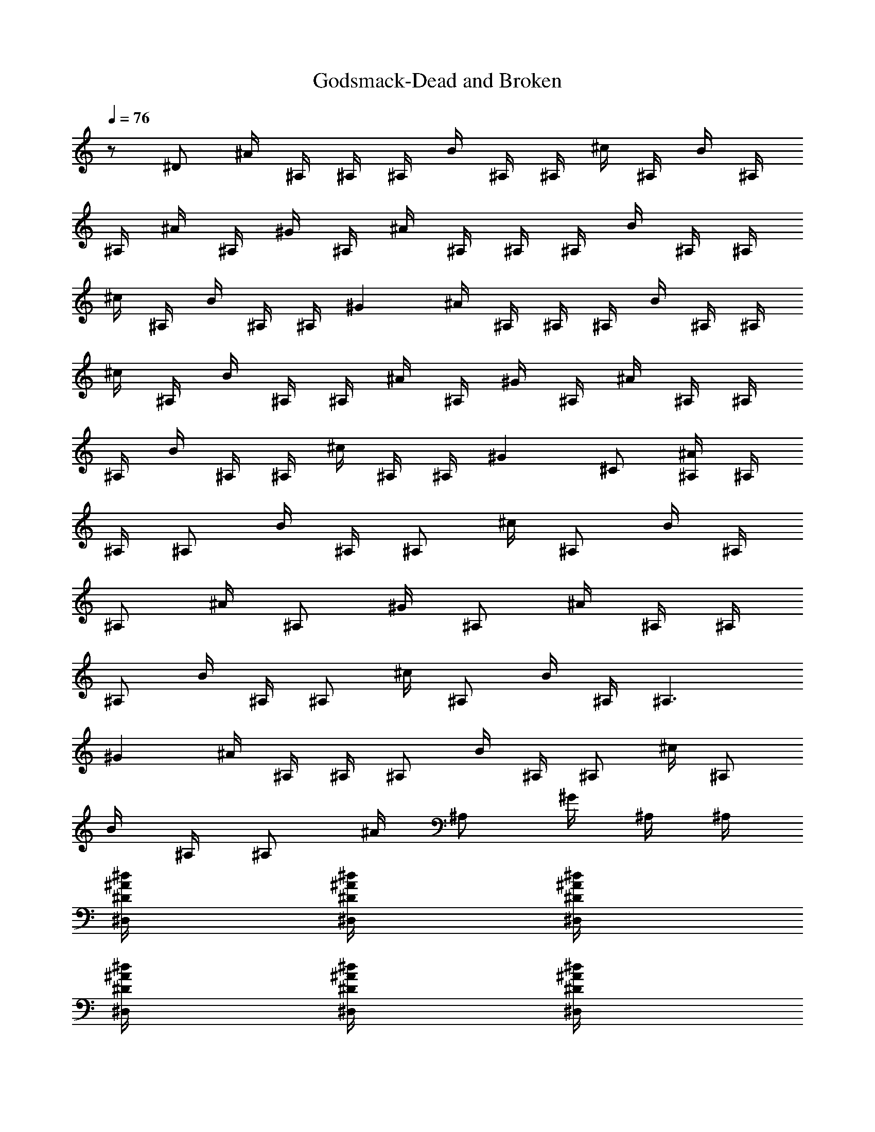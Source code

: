 X:1
T:Godsmack-Dead and Broken
Z:Transcribed by Illyrean of Meneldor
L:1/4
Q:76
K:C
z/2 ^D/2 ^A/4 ^A,/4 ^A,/4 ^A,/4 B/4 ^A,/4 ^A,/4 ^c/4 ^A,/4 B/4 ^A,/4
^A,/4 ^A/4 ^A,/4 ^G/4 ^A,/4 ^A/4 ^A,/4 ^A,/4 ^A,/4 B/4 ^A,/4 ^A,/4
^c/4 ^A,/4 B/4 ^A,/4 ^A,/4 ^G ^A/4 ^A,/4 ^A,/4 ^A,/4 B/4 ^A,/4 ^A,/4
^c/4 ^A,/4 B/4 ^A,/4 ^A,/4 ^A/4 ^A,/4 ^G/4 ^A,/4 ^A/4 ^A,/4 ^A,/4
^A,/4 B/4 ^A,/4 ^A,/4 ^c/4 ^A,/4 ^A,/4 ^G ^C/2 [^A/4^A,/4] ^A,/4
^A,/4 [^A,/2z/4] B/4 ^A,/4 [^A,/2z/4] ^c/4 [^A,/2z/4] B/4 ^A,/4
[^A,/2z/4] ^A/4 [^A,/2z/4] ^G/4 [^A,/2z/4] ^A/4 ^A,/4 ^A,/4
[^A,/2z/4] B/4 ^A,/4 [^A,/2z/4] ^c/4 [^A,/2z/4] B/4 ^A,/4 [^A,3/2z/4]
^G ^A/4 ^A,/4 ^A,/4 [^A,/2z/4] B/4 ^A,/4 [^A,/2z/4] ^c/4 [^A,/2z/4]
B/4 ^A,/4 [^A,/2z/4] ^A/4 [^A,/2z/4] ^G/4 ^A,/4 ^A,/4
[^d/4^A/4^D/4^D,/4] [^d/4^A/4^D/4^D,/4] [^d/4^A/4^D/4^D,/4]
[^d/4^A/4^D/4^D,/4] [^d/4^A/4^D/4^D,/4] [^d/4^A/4^D/4^D,/4]
[^d/4^A/4^D/4^D,/4] z/4 [^c/4^G/4^C/4^C,/4] [^c3/2^G3/2^C3/2^C,3/2]
[f/4^A/4^A,/4] ^A,/4 ^A,/4 ^A,/4 [^f/4B/4B,/4] ^A,/4 ^A,/4
[^g/4^c/4^C/4] ^A,/4 [^f/4B/4B,/4] ^A,/4 ^A,/4 [=f/4^A/4^A,/4] ^A,/4
[^d/4^G/4^G,/4] ^A,/4 [f/4^A/4^A,/4] ^A,/4 ^A,/4 ^A,/4 [^f/4B/4B,/4]
^A,/4 ^A,/4 [^g/4^c/4^C/4] ^A,/4 [^f/4B/4B,/4] ^A,/4 ^A,/4 [^d^G^G,]
[=f/4^A/4^A,/4] ^A,/4 ^A,/4 ^A,/4 [^f/4B/4B,/4] ^A,/4 ^A,/4
[^g/4^c/4^C/4] ^A,/4 [^f/4B/4B,/4] ^A,/4 ^A,/4 [=f/4^A/4^A,/4] ^A,/4
[^d/4^G/4^G,/4] ^A,/4 ^A,/4 [^d/4^A/4^D/4^D,/4] [^d/4^A/4^D/4^D,/4]
[^d/4^A/4^D/4^D,/4] [^d/4^A/4^D/4^D,/4] [^d/4^A/4^D/4^D,/4]
[^d/4^A/4^D/4^D,/4] [^d/4^A/4^D/4^D,/4] z/4 [^c/4^G/4^C/4^C,/4]
[^c/2^G/2^C/2^C,/2] [^c/4^G/4^C/4^C,/4] [^c/4^G/4^C/4^C,/4]
[^c/4^G/4^C/4^C,/4] [^c/4^G/4^C/4^C,/4] [f/4^A/4^A,/4] ^A,/4 ^A,/4
^A,/4 [^f/4B/4B,/4] ^A,/4 ^A,/4 [^g/4^c/4^C/4] ^A,/4 [^f/4B/4B,/4]
^A,/4 ^A,/4 [=f/4^A/4^A,/4] ^A,/4 [^d/4^G/4^G,/4] ^A,/4
[f/4^A/4^A,/4] ^A,/4 ^A,/4 ^A,/4 [^f/4B/4B,/4] ^A,/4 ^A,/4
[^g/4^c/4^C/4] ^A,/4 [^f/4B/4B,/4] ^A,/4 ^A,/4 [^d^G^G,]
[=f/4^A/4^A,/4] ^A,/4 ^A,/4 ^A,/4 [^f/4B/4B,/4] ^A,/4 ^A,/4
[^g/4^c/4^C/4] ^A,/4 [^f/4B/4B,/4] ^A,/4 ^A,/4 [=f/4^A/4^A,/4] ^A,/4
[^d/4^G/4^G,/4] ^A,/4 ^A,/4 [^d/4^A/4^D/4^D,/4] [^d/4^A/4^D/4^D,/4]
[^d/4^A/4^D/4^D,/4] [^d/4^A/4^D/4^D,/4] [^d/4^A/4^D/4^D,/4]
[^d/4^A/4^D/4^D,/4] [^d/4^A/4^D/4^D,/4] z/4 [^c/4^G/4^C/4^C,/4]
[^c3/2^G3/2^C3/2^C,3/2] [F/4^A,/4] [F/4^A,/4] z/4 [F/4^A,/4]
[F/4^A,/4] [^C/8^C,/8] [^C/8^C,/8] [F/4^A,/4] [F/4^A,/4] z/4
[F/4^A,/4] z/4 [F/4^A,/4] e/4 ^a/4 e/2 [F/4^A,/4] [F/4^A,/4] z/4
[F/4^A,/4] [F/4^A,/4] [^C/8^C,/8] [^C/8^C,/8] [F/4^A,/4] [F/4^A,/4]
z/4 [F/4^A,/4] z/4 [F/4^A,/4] e/4 ^a/4 ^c/2 [F/4^A,/4] [F/4^A,/4] z/4
[F/4^A,/4] [F/4^A,/4] [^C/8^C,/8] [^C/8^C,/8] [F/4^A,/4] [F/4^A,/4]
z/4 [F/4^A,/4] z/4 [F/4^A,/4] e/4 ^a/4 e/2 [F/4^A,/4] [F/4^A,/4] z/4
[F/4^A,/4] [F/4^A,/4] [^C/8^C,/8] [^C/8^C,/8] [F/4^A,/4] [F/4^A,/4]
z/8 [^f3/8B3/8z/8] B,/4 [^f/4B/4B,/4] [^f/4B/4B,/4] [^f/4B/4B,/4]
[^f/4B/4B,/4] [^f/4B/4B,/4] [^f/4B/4B,/4] z/4 [F/4^A,/4] [F/4^A,/4]
z/4 [F/4^A,/4] [F/4^A,/4] z/4 [F/4^A,/4] z/4 [F/4^A,/4] [F/4^A,/4]
z/4 e/4 ^a/4 e/2 z/4 [F/4^A,/4] [F/4^A,/4] z/4 [F/4^A,/4] [F/4^A,/4]
z/4 [F/4^A,/4] z/4 [F/4^A,/4] [F/4^A,/4] z/4 e/4 ^a/4 ^c/2 z/4
[F/4^A,/4] [F/4^A,/4] z/4 [F/4^A,/4] [F/4^A,/4] z/4 [F/4^A,/4] z/4
[F/4^A,/4] [F/4^A,/4] z/4 e/4 ^a/4 e/2 z/4 [F/4^A,/4] [F/4^A,/4] z/4
[F/4^A,/4] [F/4^A,/4] z/4 [F/4^A,/4] z/8 [^f3/8B3/8z/8] B,/4
[^f/4B/4B,/4] [^f/4B/4B,/4] [^f/4B/4B,/4] [^f/4B/4B,/4] [^f/4B/4B,/4]
[^A3/4F9/4^A,3/4] [^a/2=f/2^A/2^A,/2] [^a/4f/4^A/4^A,]
[^a13/4f13/4^A3/4] [^A3/2^D/4^D,/4] [B/4E/4E,/4] [B/4E/4E,/4]
[^G/4^C/4^C,/4] [B/4E/4E,/4] [B/4E/4E,/4] [^A/4^D/4^D,/4]
[^A3/4F9/4^A,3/4] [^a/2f/2^A/2^A,/2] [^a/4f/4^A/4^A,]
[^a4f4^A19/8z3/4] [^F/4B,/4] [^G/4^C/4^C,/4] [^G/4^C/4^C,/4]
[^F/4B,/4] [^G/4^C/4^C,/4] [^G/4^C/4^C,/4] [^F/4B,/4z/8] [^A13/8z/8]
^A,/2 ^A,/4 ^A,/4 ^A,/4 [B/4B,/4] ^A,/4 ^A,/4 [^c/4^C/4] ^A,/4
[B/4B,/4] ^A,/4 ^A,/4 [^A/4^A,/4] ^A,/4 [^G/4^G,/4] ^A,/4 [^A/4^A,/4]
^A,/4 ^A,/4 ^A,/4 [B/4B,/4] ^A,/4 ^A,/4 [^c/4^C/4] ^A,/4 [B/4B,/4]
^A,/4 ^A,/4 [^d3/4^G3/4^G,3/4] [^A3/4=F9/4^A,3/4] [^a/2f/2^A/2^A,/2]
[^a/4f/4^A/4^A,] [^a13/4f13/4^A3/4] [^A3/2^D/4^D,/4] [B/4E/4E,/4]
[B/4E/4E,/4] [^G/4^C/4^C,/4] [B/4E/4E,/4] [B/4E/4E,/4]
[^A/4^D/4^D,/4] [^A3/4F9/4^A,3/4] [^a/2f/2^A/2^A,/2] [^a/4f/4^A/4^A,]
[^a4f4^A19/8z3/4] [^F/4B,/4] [^G/4^C/4^C,/4] [^G/4^C/4^C,/4]
[^F/4B,/4] [^G/4^C/4^C,/4] [^G/4^C/4^C,/4] [^F/4B,/4z/8] [^A13/8z/8]
^A,/2 ^A,/4 ^A,/4 ^A,/4 [B/4B,/4] ^A,/4 ^A,/4 [^c/4^C/4] ^A,/4
[B/4B,/4] ^A,/4 ^A,/4 [^A/4^A,/4] ^A,/4 [^G/4^G,/4] ^A,/4 [^A/4^A,/4]
^A,/4 ^A,/4 ^A,/4 [B/4B,/4] ^A,/4 ^A,/4 [^c/4^C/4] ^A,/4 ^A,/4
[^G/4^G,/4] z5/4 [^A/4^a/8^A,/4] ^a/8 [^A,/4^a/8] ^a/8 [^A,/4^a/8]
^a/8 [^A,/4^a/8] ^a/8 [B/4^a/8B,/4] ^a/8 [^A,/4^a/8] ^a/8 [^A,/4^a/8]
^a/8 [^c/4^a/8^C/4] ^a/8 [^A,/4^a/8] ^a/8 [B/4^a/8B,/4] ^a/8
[^A,/4^a/8] ^a/8 [^A,/4^a/8] ^a/8 [^A/4^a/8^A,/4] ^a/8 [^A,/4^a/8]
^a/8 [^G/4^a/8^G,/4] ^a/8 [^A,/4^a/8] ^a/8 [^A/4b/8^A,/4] b/8
[^A,/4b/8] b/8 [^A,/4b/8] b/8 [^A,/4b/8] b/8 [B/4b/8B,/4] b/8
[^A,/4b/8] b/8 [^A,/4b/8] b/8 [^c/4b/8^C/4] b/8 [^A,/4^g/8] ^g/8
[B/4^g/8B,/4] ^g/8 [^A,/4^g/8] ^g/8 [^A,/4^g/8] ^g/8 [^G^g/8^G,] ^g/8
^g/8 ^g/8 ^g/8 ^g/8 ^g/8 ^g/8 [^A/4^a/8^A,/4] ^a/8 [^A,/4^a/8] ^a/8
[^A,/4^a/8] ^a/8 [^A,/4^a/8] ^a/8 [B/4^a/8B,/4] ^a/8 [^A,/4^a/8] ^a/8
[^A,/4^a/8] ^a/8 [^c/4^a/8^C/4] ^a/8 [^A,/4^a/8] ^a/8 [B/4^a/8B,/4]
^a/8 [^A,/4^a/8] ^a/8 [^A,/4^a/8] ^a/8 [^A/4^a/8^A,/4] ^a/8
[^A,/4^a/8] ^a/8 [^G/4^a/8^G,/4] ^a/8 [^A,/4^a/8] ^a/8 [^A,/4^d/8]
^d/8 [^d/8^A/4^D/4^D,/4] ^d/8 [^d/8^A/4^D/4^D,/4] ^d/8
[^d/8^A/4^D/4^D,/4] ^d/8 [^d/4^A/4^D/4=a/8^D,/4] a/8
[^d/4^A/4^D/4a/8^D,/4] a/8 [^d/4^A/4^D/4a/8^D,/4] a/8
[^d/4^A/4^D/4a/8^D,/4] a/8 a/8 a/8 [^c/4^G/4^C/4a/8^C,/4] a/8
[^c/2^G/2^C/2a^d^C,/2] [^c/4^G/4^C/4^C,/4] [^c/4^G/4^C/4^C,/4]
[^c/4^G/4^C/4^C,/4] [^c/4^G/4^C/4^C,/4] [=F/4^A,/4] [F/4^A,/4] z/4
[F/4^A,/4] [F/4^A,/4] [^C/8^C,/8] [^C/8^C,/8] [F/4^A,/4] [F/4^A,/4]
z/4 [F/4^A,/4] z/4 [F/4^A,/4] e/4 ^a/4 e/2 [F/4^A,/4] [F/4^A,/4] z/4
[F/4^A,/4] [F/4^A,/4] [^C/8^C,/8] [^C/8^C,/8] [F/4^A,/4] [F/4^A,/4]
z/4 [F/4^A,/4] z/4 [F/4^A,/4] e/4 ^a/4 ^c/2 [F/4^A,/4] [F/4^A,/4] z/4
[F/4^A,/4] [F/4^A,/4] [^C/8^C,/8] [^C/8^C,/8] [F/4^A,/4] [F/4^A,/4]
z/4 [F/4^A,/4] z/4 [F/4^A,/4] e/4 ^a/4 e/2 [F/4^A,/4] [F/4^A,/4] z/4
[F/4^A,/4] [F/4^A,/4] [^C/8^C,/8] [^C/8^C,/8] [F/4^A,/4] [F/4^A,/4]
z/8 [^f3/8B3/8z/8] B,/4 [^f/4B/4B,/4] [^f/4B/4B,/4] [^f/4B/4B,/4]
[^f/4B/4B,/4] [^f/4B/4B,/4] [^f/4B/4B,/4] z/4 [F/4^A,/4] [F/4^A,/4]
z/4 [F/4^A,/4] [F/4^A,/4] z/4 [F/4^A,/4] z/4 [F/4^A,/4] [F/4^A,/4]
z/4 e/4 ^a/4 e/2 z/4 [F/4^A,/4] [F/4^A,/4] z/4 [F/4^A,/4] [F/4^A,/4]
z/4 [F/4^A,/4] z/4 [F/4^A,/4] [F/4^A,/4] z/4 e/4 ^a/4 ^c/2 z/4
[F/4^A,/4] [F/4^A,/4] z/4 [F/4^A,/4] [F/4^A,/4] z/4 [F/4^A,/4] z/4
[F/4^A,/4] [F/4^A,/4] z/4 e/4 ^a/4 e/2 z/4 [F/4^A,/4] [F/4^A,/4] z/4
[F/4^A,/4] [F/4^A,/4] z/4 [F/4^A,/4] z/8 [^f3/8B3/8z/8] B,/4
[^f/4B/4B,/4] [^f/4B/4B,/4] [^f/4B/4B,/4] [^f/4B/4B,/4] [^f/4B/4B,/4]
[^A3/4F9/4^A,3/4] [^a/2=f/2^A/2^A,/2] [^a/4f/4^A/4^A,]
[^a13/4f13/4^A3/4] [^A3/2^D/4^D,/4] [B/4E/4E,/4] [B/4E/4E,/4]
[^G/4^C/4^C,/4] [B/4E/4E,/4] [B/4E/4E,/4] [^A/4^D/4^D,/4]
[^A3/4F9/4^A,3/4] [^a/2f/2^A/2^A,/2] [^a/4f/4^A/4^A,]
[^a4f4^A19/8z3/4] [^F/4B,/4] [^G/4^C/4^C,/4] [^G/4^C/4^C,/4]
[^F/4B,/4] [^G/4^C/4^C,/4] [^G/4^C/4^C,/4] [^F/4B,/4z/8] [^A13/8z/8]
^A,/2 ^A,/4 ^A,/4 ^A,/4 [B/4B,/4] ^A,/4 ^A,/4 [^c/4^C/4] ^A,/4
[B/4B,/4] ^A,/4 ^A,/4 [^A/4^A,/4] ^A,/4 [^G/4^G,/4] ^A,/4 [^A/4^A,/4]
^A,/4 ^A,/4 ^A,/4 [B/4B,/4] ^A,/4 ^A,/4 [^c/4^C/4] ^A,/4 [B/4B,/4]
^A,/4 ^A,/4 [^d3/4^G3/4^G,3/4] [^A3/4=F9/4^A,3/4] [^a/2f/2^A/2^A,/2]
[^a/4f/4^A/4^A,] [^a13/4f13/4^A3/4] [^A3/2^D/4^D,/4] [B/4E/4E,/4]
[B/4E/4E,/4] [^G/4^C/4^C,/4] [B/4E/4E,/4] [B/4E/4E,/4]
[^A/4^D/4^D,/4] [^A3/4F9/4^A,3/4] [^a/2f/2^A/2^A,/2] [^a/4f/4^A/4^A,]
[^a4f4^A19/8z3/4] [^F/4B,/4] [^G/4^C/4^C,/4] [^G/4^C/4^C,/4]
[^F/4B,/4] [^G/4^C/4^C,/4] [^G/4^C/4^C,/4] [^F/4B,/4z/8] [^A13/8z/8]
^A,/2 ^A,/4 ^A,/4 ^A,/4 [B/4B,/4] ^A,/4 ^A,/4 [^c/4^C/4] ^A,/4
[B/4B,/4] ^A,/4 ^A,/4 [^A/4^A,/4] ^A,/4 [^G/4^G,/4] ^A,/4 [^A/4^A,/4]
^A,/4 ^A,/4 ^A,/4 [B/4B,/4] ^A,/4 ^A,/4 [^c/4^C/4] ^A,/4 [B/4B,/4]
^A,/4 ^A,/4 [^d/2^G/2^G,/2] [^A/8^D/8^A,/8] z/8 [^A3/4^D3/4^D,3/4]
[^A/2^D/2^D,/2] [^A/4^D/4^D,/4] [^A/2^D/2^D,/2] [^c3/4^F3/4^F,3/4]
[^c/2^F/2^F,/2] [^c/4^F/4^F,/4] [^c/2^F/2^F,/2] [^d/4^G/4^G,/4]
[^d/4^G/4^G,/4] [f/4^A/4^A,/4] [f/4^A/4^A,/4] [^d/4^G/4^G,/4]
[f/4^A/4^A,/4] [f/4^A/4^A,/4] [^d/4^G/4^G,/4] [f/4^A/4^A,/4]
[f/4^A/4^A,/4] [^d/4^G/4^G,/4] [f/4^A/4^A,/4] [f/4^A/4^A,/4]
[^d/4^G/4^G,/4] [f/4^A/4^A,/4] [f/4^A/4^A,/4] [^d/8^G/8^A,/8] z/8
[^A3/4^D3/4^D,3/4] [^A/4^D/4^D,/4] [^A/4^D/4^D,/4] [^A/4^D/4^D,/4]
[^c^F^F,] [^c/2^F/2^F,/2] [^c/4^F/4^F,/4] [^c/2^F/2^F,/2]
[^d/4^G/4^G,/4] [^d/4^G/4^G,/4] [f/4^A/4^A,/4] [f/4^A/4^A,/4]
[^d/4^G/4^G,/4] [f/4^A/4^A,/4] [f/4^A/4^A,/4] [^d/4^G/4^G,/4]
[f/4^A/4^A,/4] [f/4^A/4^A,/4] [^f/4B/4B,/4] [^f/4B/4B,/4]
[^f/4B/4B,/4] [^f/4B/4B,/4] [^d/4^G/4^G,/4] [^d/4^G/4^G,/4]
[^d/4^G/4^G,/4] [^A3/4^D3/4^D,3/4] [^A/4^D/4^D,/4] [^A/4^D/4^D,/4]
[^A/4^D/4^D,/4] [^c^F^F,] [^c/2^F/2^F,/2] [^c/4^F/4^F,/4]
[^c/2^F/2^F,/2] [^d/4^G/4^G,/4] [^d/4^G/4^G,/4] [=f/4^A/4^A,/4]
[f/4^A/4^A,/4] [^d/4^G/4^G,/4] [f/4^A/4^A,/4] [f/4^A/4^A,/4]
[^d/4^G/4^G,/4] [f/4^A/4^A,/4] [f/4^A/4^A,/4] [^d/4^G/4^G,/4]
[f/4^A/4^A,/4] [f/4^A/4^A,/4] [^d/4^G/4^G,/4] [f/4^A/4^A,/4]
[f/4^A/4^A,/4] [f/8^A/8^A,/8] z/8 [^A3/4^D3/4^D,3/4] [^A/4^D/4^D,/4]
[^A/4^D/4^D,/4] [^A/4^D/4^D,/4] [^c3/4^F3/4^F,3/4] [^c/4^F/4^F,/4]
[^c/2^F/2^F,/2] [^c/2^F/2^F,/2] [^c/4^F/4^F,/4] [^d/8^G/8^G,/8] z/8
[B4^F4B,4] [^A/4f4^A,/4] ^A,/4 ^A,/4 ^A,/4 [B/4B,/4] ^A,/4 ^A,/4
[^c/4^C/4] ^A,/4 [B/4B,/4] ^A,/4 ^A,/4 [^A/4^A,/4] ^A,/4 [^G/4^G,/4]
^A,/4 [^A/4f3^A,/4] ^A,/4 ^A,/4 ^A,/4 [B/4B,/4] ^A,/4 ^A,/4
[^c/4^C/4] ^A,/4 [B/4B,/4] ^A,/4 ^A,/4 [^G^d3^G,] [^A/4^A,/4] ^A,/4
^A,/4 ^A,/4 [B/4B,/4] ^A,/4 ^A,/4 [^c/4^C/4] ^A,/4 [B/4^d5/4B,/4]
^A,/4 ^A,/4 [^A/4^A,/4] ^A,/4 [^G/4^d3/2^G,/4] ^A,/4 [^A/4^A,/4]
^A,/4 ^A,/4 ^A,/4 [B/4B,/4] ^A,/4 ^A,/4 [^c/4^C/4] ^A,/4 [B/4B,/4]
[^A,/4^g7/2] ^A,/4 [^A/4^A,/4] ^A,/4 [^G/4^G,/4] ^A,/4 [^A/4^A,/4]
^A,/4 ^A,/4 ^A,/4 [B/4B,/4] ^A,/4 ^A,/4 [^c/4^C/4] [^A,/4^a/8] ^a/8
[B/4^a/8B,/4] ^a/8 [^A,/4^a/8] ^a/8 [^A,/4^a/8] ^a/8 [^A/4^a/8^A,/4]
^a/8 [^A,/4^a/8] ^a/8 [^G/4^a/8^G,/4] ^a/8 [^A,/4^a/8] ^a/8
[^A/4b/8^A,/4] b/8 [^A,/4b/8] b/8 [^A,/4b/8] b/8 [^A,/4b/8] b/8
[B/4b/8B,/4] b/8 [^A,/4b/8] b/8 [^A,/4b/8] b/8 [^c/4b/8^C/4] b/8
[^A,/4^g/8] ^g/8 [B/4^g/8B,/4] ^g/8 [^A,/4^g/8] ^g/8 [^A,/4^g/8] ^g/8
[^G^g/8^G,] ^g/8 ^g/8 ^g/8 ^g/8 ^g/8 ^g/8 ^g/8 [^A/4^a/8^A,/4] ^a/8
[^A,/4^a/8] ^a/8 [^A,/4^a/8] ^a/8 [^A,/4^a/8] ^a/8 [B/4^a/8B,/4] ^a/8
[^A,/4^a/8] ^a/8 [^A,/4^a/8] ^a/8 [^c/4^a/8^C/4] ^a/8 [^A,/4^a/8]
^a/8 [B/4^a/8B,/4] ^a/8 [^A,/4^a/8] ^a/8 [^A,/4^a/8] ^a/8
[^A/4^a/8^A,/4] ^a/8 [^A,/4^a/8] ^a/8 [^G/4^a/8^G,/4] ^a/8
[^A,/4^a/8] ^a/8 [^A,/4^d/8] ^d/8 [^d/8^A/4^D/4^D,/4] ^d/8
[^d/8^A/4^D/4^D,/4] ^d/8 [^d/8^A/4^D/4^D,/4] ^d/8
[^d/4^A/4^D/4=a/8^D,/4] a/8 [^d/4^A/4^D/4a/8^D,/4] a/8
[^d/4^A/4^D/4a/8^D,/4] a/8 [^d/4^A/4^D/4a/8^D,/4] a/8 a/8 a/8
[^c/4^G/4^C/4a/8^C,/4] a/8 [^c5/4^G5/4^C5/4a^d^C,5/4] z/4
[^A/4=F/4^A,/4] z/2 [^a/2f/2^A/2^A,/2] [^a/4f/4^A/4^A,]
[^a13/4f13/4^A3/4] [^A3/2^D/4^D,/4] [B/4E/4E,/4] [B/4E/4E,/4]
[^G/4^C/4^C,/4] [B/4E/4E,/4] [B/4E/4E,/4] [^A/4^D/4^D,/4]
[^A3/4F9/4^A,3/4] [^a/2f/2^A/2^A,/2] [^a/4f/4^A/4^A,]
[^a4f4^A19/8z3/4] [^F/4B,/4] [^G/4^C/4^C,/4] [^G/4^C/4^C,/4]
[^F/4B,/4] [^G/4^C/4^C,/4] [^G/4^C/4^C,/4] [^F/4B,/4z/8] [^A13/8z/8]
^A,/2 ^A,/4 ^A,/4 ^A,/4 [B/4B,/4] ^A,/4 ^A,/4 [^c/4^C/4] ^A,/4
[B/4B,/4] ^A,/4 ^A,/4 [^A/4^A,/4] ^A,/4 [^G/4^G,/4] ^A,/4 [^A/4^A,/4]
^A,/4 ^A,/4 ^A,/4 [B/4B,/4] ^A,/4 ^A,/4 [^c/4^C/4] ^A,/4 [B/4B,/4]
^A,/4 ^A,/4 [^d3/4^G3/4^G,3/4] [^A3/4=F9/4^A,3/4] [^a/2f/2^A/2^A,/2]
[^a/4f/4^A/4^A,] [^a13/4f13/4^A3/4] [^A3/2^D/4^D,/4] [B/4E/4E,/4]
[B/4E/4E,/4] [^G/4^C/4^C,/4] [B/4E/4E,/4] [B/4E/4E,/4]
[^A/4^D/4^D,/4] [^A3/4F9/4^A,3/4] [^a/2f/2^A/2^A,/2] [^a/4f/4^A/4^A,]
[^a4f4^A19/8z3/4] [^F/4B,/4] [^G/4^C/4^C,/4] [^G/4^C/4^C,/4]
[^F/4B,/4] [^G/4^C/4^C,/4] [^G/4^C/4^C,/4] [^F/4B,/4z/8] [^A13/8z/8]
^A,/2 ^A,/4 ^A,/4 ^A,/4 [B/4B,/4] ^A,/4 ^A,/4 [^c/4^C/4] ^A,/4
[B/4B,/4] ^A,/4 ^A,/4 [^A/4^A,/4] ^A,/4 [^G/4^G,/4] ^A,/4 [^A/4^A,/4]
^A,/4 ^A,/4 ^A,/4 [B/4B,/4] ^A,/4 ^A,/4 [^c/4^C/4] ^A,/4 [B/4B,/4]
^A,/4 ^A,/4 [^A/4^D/4^D,/4] [B/4E/4E,/4] [B/4E/8E,/8] [^A5/8^A,5/8]
^A,/4 ^A,/4 ^A,/4 [B/4B,/4] ^A,/4 ^A,/4 [^c/4^C/4] ^A,/4 [B/4B,/4]
^A,/4 ^A,/4 [^A/4^A,/4] ^A,/4 [^G/4^G,/4] ^A,/4 [^A/4^A,/4] ^A,/4
^A,/4 ^A,/4 [B/4B,/4] ^A,/4 ^A,/4 [^c/4^C/4] ^A,/4 [B/4B,/4] ^A,/4
^A,/4 [^A/4^D/4^D,/4] [B/4E/4E,/4] [B/4E/8E,/8] [^A5/8^A,5/8] ^A,/4
^A,/4 ^A,/4 [B/4B,/4] ^A,/4 ^A,/4 [^c/4^C/4] ^A,/4 [B/4B,/4] ^A,/4
^A,/4 [^A/4^A,/4] ^A,/4 [^G/4^G,/4] ^A,/4 [^A/4^A,/4] ^A,/4 ^A,/4
^A,/4 [B/4B,/4] ^A,/4 ^A,/4 [^c/4^C/4] ^A,/4 [B/4B,/4] ^A,/4 ^A,/4
[^A/4^D/4^D,/4] [B/4E/4E,/4] [B/4E/8E,/8] [^A5/8^A,5/8] ^A,/4 ^A,/4
^A,/4 [B/4B,/4] ^A,/4 ^A,/4 [^c/4^C/4] ^A,/4 [B/4B,/4] ^A,/4 ^A,/4
[^A/4^A,/4] ^A,/4 [^G/4^G,/4] ^A,/4 ^A,/4 [^d/4^A/4^D/4^D,/4]
[^d/4^A/4^D/4^D,/4] [^d/4^A/4^D/4^D,/4] [^d/4^A/4^D/4^D,/4]
[^d/4^A/4^D/4^D,/4] [^d/4^A/4^D/4^D,/4] [^d/4^A/4^D/4^D,/4] z/4
[^c/4^G/4^C/4^C,/4] [^c5^G5^C5^C,5] [^c/2^G/2^C/2^C,/2] [=F/4^A,/4]
[F/4^A,/4] z/4 [F/4^A,/4] [F/4^A,/4] z/4 [F/2^A,/2] [F/4^A,/4]
[F/4^A,/4] 